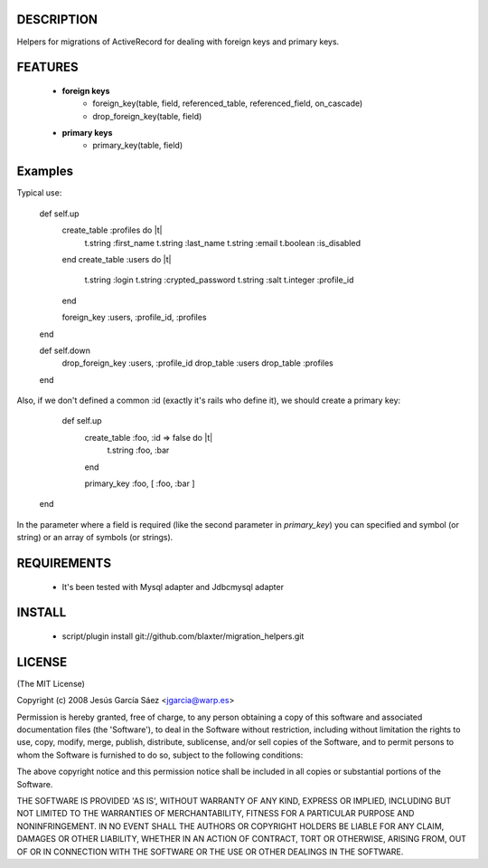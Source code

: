 
DESCRIPTION
===========

Helpers for migrations of ActiveRecord for dealing with foreign keys and primary keys.

FEATURES
========

 * **foreign keys**
    * foreign_key(table, field, referenced_table, referenced_field, on_cascade)
    * drop_foreign_key(table, field)
 * **primary keys**
    * primary_key(table, field)

Examples
========

Typical use:

    def self.up
      create_table :profiles do |t|
        t.string  :first_name
        t.string  :last_name
        t.string  :email
        t.boolean :is_disabled
      end
      create_table :users do |t|
        t.string  :login
        t.string  :crypted_password
        t.string  :salt
        t.integer :profile_id
      end

      foreign_key :users, :profile_id, :profiles
    end

    def self.down
      drop_foreign_key :users, :profile_id
      drop_table       :users
      drop_table       :profiles
    end


Also, if we don't defined a common :id (exactly it's rails who define it), we should create a primary key:

    def self.up
      create_table :foo, :id => false do |t|
         t.string :foo, :bar
      end

      primary_key :foo, [ :foo, :bar ]
   end

In the parameter where a field is required (like the second parameter in *primary_key*) you can specified and symbol (or string) or an array of symbols (or strings).


REQUIREMENTS
============

 * It's been tested with Mysql adapter and Jdbcmysql adapter

INSTALL
=======

 * script/plugin install git://github.com/blaxter/migration_helpers.git

LICENSE
=======

(The MIT License)

Copyright (c) 2008 Jesús García Sáez <jgarcia@warp.es>

Permission is hereby granted, free of charge, to any person obtaining
a copy of this software and associated documentation files (the
'Software'), to deal in the Software without restriction, including
without limitation the rights to use, copy, modify, merge, publish,
distribute, sublicense, and/or sell copies of the Software, and to
permit persons to whom the Software is furnished to do so, subject to
the following conditions:

The above copyright notice and this permission notice shall be
included in all copies or substantial portions of the Software.

THE SOFTWARE IS PROVIDED 'AS IS', WITHOUT WARRANTY OF ANY KIND,
EXPRESS OR IMPLIED, INCLUDING BUT NOT LIMITED TO THE WARRANTIES OF
MERCHANTABILITY, FITNESS FOR A PARTICULAR PURPOSE AND NONINFRINGEMENT.
IN NO EVENT SHALL THE AUTHORS OR COPYRIGHT HOLDERS BE LIABLE FOR ANY
CLAIM, DAMAGES OR OTHER LIABILITY, WHETHER IN AN ACTION OF CONTRACT,
TORT OR OTHERWISE, ARISING FROM, OUT OF OR IN CONNECTION WITH THE
SOFTWARE OR THE USE OR OTHER DEALINGS IN THE SOFTWARE.
